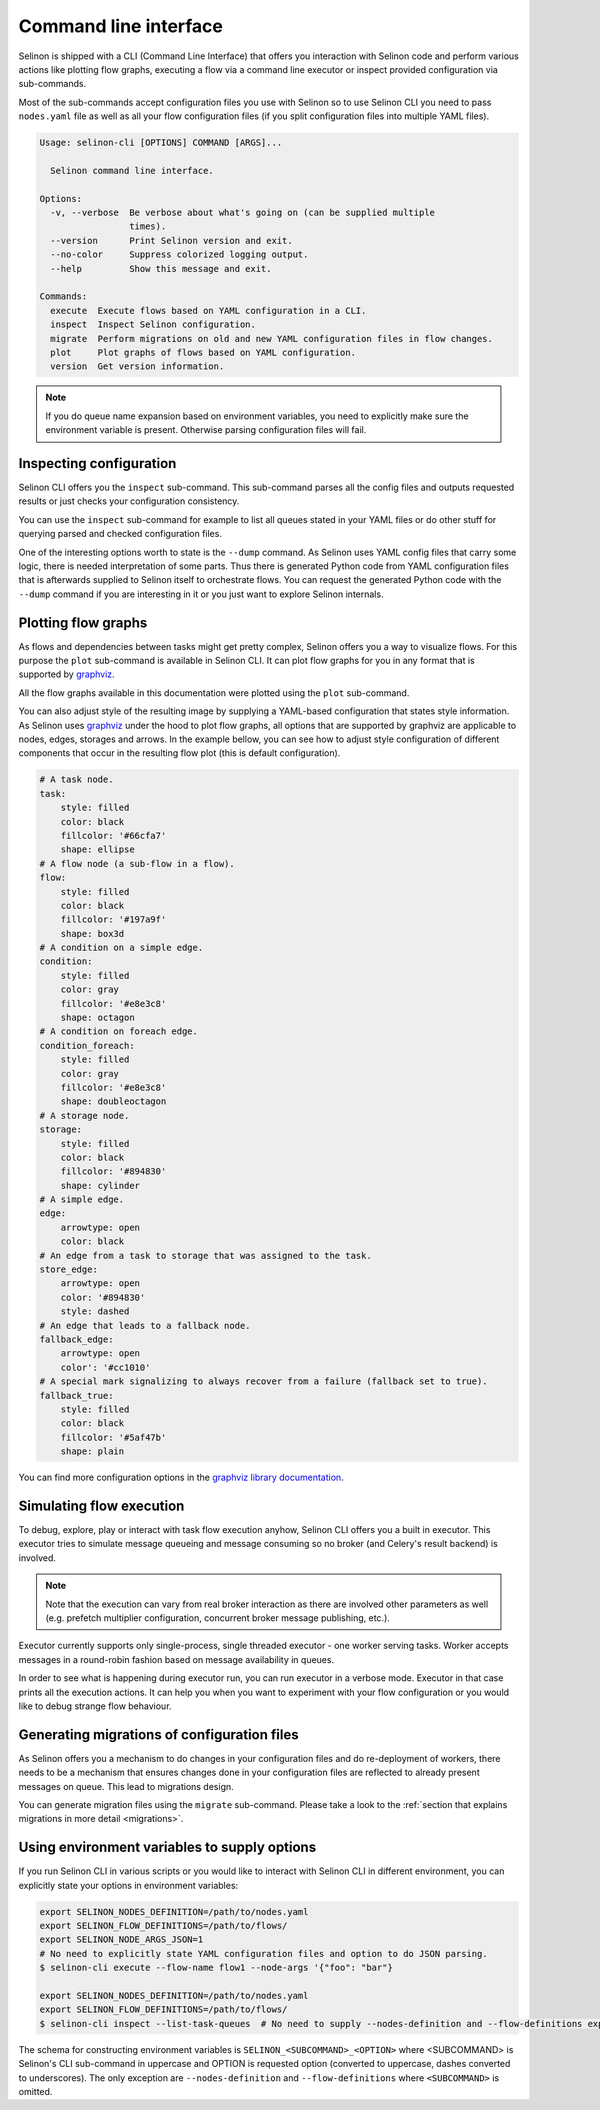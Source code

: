 .. _cli:

Command line interface
----------------------

Selinon is shipped with a CLI (Command Line Interface) that offers you interaction with Selinon code and perform various actions like plotting flow graphs, executing a flow via a command line executor or inspect provided configuration via sub-commands.

Most of the sub-commands accept configuration files you use with Selinon so to use Selinon CLI you need to pass ``nodes.yaml`` file as well as all your flow configuration files (if you split configuration files into multiple YAML files).

.. code-block:: bash

  Usage: selinon-cli [OPTIONS] COMMAND [ARGS]...

    Selinon command line interface.

  Options:
    -v, --verbose  Be verbose about what's going on (can be supplied multiple
                   times).
    --version      Print Selinon version and exit.
    --no-color     Suppress colorized logging output.
    --help         Show this message and exit.

  Commands:
    execute  Execute flows based on YAML configuration in a CLI.
    inspect  Inspect Selinon configuration.
    migrate  Perform migrations on old and new YAML configuration files in flow changes.
    plot     Plot graphs of flows based on YAML configuration.
    version  Get version information.


.. note::

  If you do queue name expansion based on environment variables, you need to explicitly make sure the environment variable is present. Otherwise parsing configuration files will fail.


Inspecting configuration
========================

Selinon CLI offers you the ``inspect`` sub-command. This sub-command parses all the config files and outputs requested results or just checks your configuration consistency.

You can use the ``inspect`` sub-command for example to list all queues stated in your YAML files or do other stuff for querying parsed and checked configuration files.

One of the interesting options worth to state is the ``--dump`` command. As Selinon uses YAML config files that carry some logic, there is needed interpretation of some parts. Thus there is generated Python code from YAML configuration files that is afterwards supplied to Selinon itself to orchestrate flows. You can request the generated Python code with the ``--dump`` command if you are interesting in it or you just want to explore Selinon internals.


Plotting flow graphs
====================

As flows and dependencies between tasks might get pretty complex, Selinon offers you a way to visualize flows. For this purpose the ``plot`` sub-command is available in Selinon CLI. It can plot flow graphs for you in any format that is supported by `graphviz <https://pypi.python.org/pypi/graphviz>`_.

All the flow graphs available in this documentation were plotted using the ``plot`` sub-command.

You can also adjust style of the resulting image by supplying a YAML-based configuration that states style information. As Selinon uses `graphviz <https://pypi.python.org/pypi/graphviz>`_ under the hood to plot flow graphs, all options that are supported by graphviz are applicable to nodes, edges, storages and arrows. In the example bellow, you can see how to adjust style configuration of different components that occur in the resulting flow plot (this is default configuration).

.. code-block:: yaml

    # A task node.
    task:
        style: filled
        color: black
        fillcolor: '#66cfa7'
        shape: ellipse
    # A flow node (a sub-flow in a flow).
    flow:
        style: filled
        color: black
        fillcolor: '#197a9f'
        shape: box3d
    # A condition on a simple edge.
    condition:
        style: filled
        color: gray
        fillcolor: '#e8e3c8'
        shape: octagon
    # A condition on foreach edge.
    condition_foreach:
        style: filled
        color: gray
        fillcolor: '#e8e3c8'
        shape: doubleoctagon
    # A storage node.
    storage:
        style: filled
        color: black
        fillcolor: '#894830'
        shape: cylinder
    # A simple edge.
    edge:
        arrowtype: open
        color: black
    # An edge from a task to storage that was assigned to the task.
    store_edge:
        arrowtype: open
        color: '#894830'
        style: dashed
    # An edge that leads to a fallback node.
    fallback_edge:
        arrowtype: open
        color': '#cc1010'
    # A special mark signalizing to always recover from a failure (fallback set to true).
    fallback_true:
        style: filled
        color: black
        fillcolor: '#5af47b'
        shape: plain

You can find more configuration options in the `graphviz library documentation <https://pypi.python.org/pypi/graphviz>`_.

Simulating flow execution
=========================

To debug, explore, play or interact with task flow execution anyhow, Selinon CLI offers you a built in executor. This executor tries to simulate message queueing and message consuming so no broker (and Celery's result backend) is involved.

.. note::

  Note that the execution can vary from real broker interaction as there are involved other parameters as well (e.g. prefetch multiplier configuration, concurrent broker message publishing, etc.).

Executor currently supports only single-process, single threaded executor - one worker serving tasks. Worker accepts messages in a round-robin fashion based on message availability in queues.

In order to see what is happening during executor run, you can run executor in a verbose mode. Executor in that case prints all the execution actions. It can help you when you want to experiment with your flow configuration or you would like to debug strange flow behaviour.

Generating migrations of configuration files
============================================

As Selinon offers you a mechanism to do changes in your configuration files and do re-deployment of workers, there needs to be a mechanism that ensures changes done in your configuration files are reflected to already present messages on queue. This lead to migrations design.

You can generate migration files using the ``migrate`` sub-command. Please take a look to the :ref:`section that explains migrations in more detail <migrations>`.


Using environment variables to supply options
=============================================

If you run Selinon CLI in various scripts or you would like to interact with Selinon CLI in different environment, you can explicitly state your options in environment variables:

.. code-block:: bash

  export SELINON_NODES_DEFINITION=/path/to/nodes.yaml
  export SELINON_FLOW_DEFINITIONS=/path/to/flows/
  export SELINON_NODE_ARGS_JSON=1
  # No need to explicitly state YAML configuration files and option to do JSON parsing.
  $ selinon-cli execute --flow-name flow1 --node-args '{"foo": "bar"}

  export SELINON_NODES_DEFINITION=/path/to/nodes.yaml
  export SELINON_FLOW_DEFINITIONS=/path/to/flows/
  $ selinon-cli inspect --list-task-queues  # No need to supply --nodes-definition and --flow-definitions explicitly

The schema for constructing environment variables is ``SELINON_<SUBCOMMAND>_<OPTION>`` where <SUBCOMMAND> is Selinon's CLI sub-command in uppercase and OPTION is requested option (converted to uppercase, dashes converted to underscores). The only exception are ``--nodes-definition`` and ``--flow-definitions`` where ``<SUBCOMMAND>`` is omitted.

